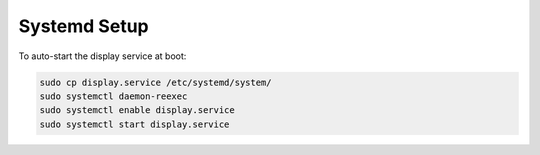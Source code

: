 Systemd Setup
=============

To auto-start the display service at boot:

.. code-block:: bash

   sudo cp display.service /etc/systemd/system/
   sudo systemctl daemon-reexec
   sudo systemctl enable display.service
   sudo systemctl start display.service